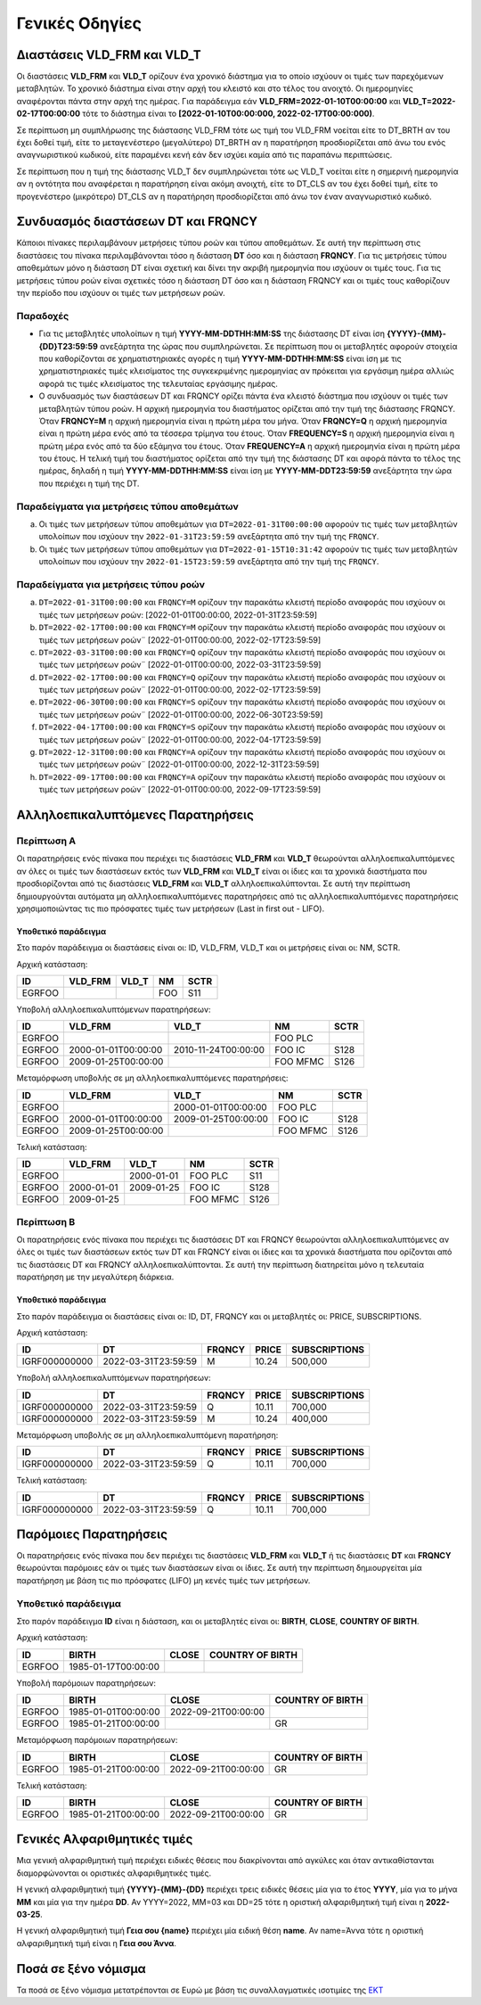 Γενικές Οδηγίες
===============


Διαστάσεις VLD_FRM και VLD_T
----------------------------
Οι διαστάσεις **VLD_FRM** και **VLD_T** ορίζουν ένα χρονικό διάστημα για
το οποίο ισχύουν οι τιμές των παρεχόμενων μεταβλητών. Το χρονικό διάστημα είναι
στην αρχή του κλειστό και στο τέλος του ανοιχτό.  Οι ημερομηνίες αναφέρονται
πάντα στην αρχή της ημέρας.  Για παράδειγμα εάν **VLD_FRM=2022-01-10Τ00:00:00** και
**VLD_T=2022-02-17Τ00:00:00** τότε το διάστημα είναι το **[2022-01-10Τ00:00:000,
2022-02-17Τ00:00:000)**.

Σε περίπτωση μη συμπλήρωσης της διάστασης VLD_FRM τότε ως τιμή του VLD_FRM
νοείται είτε το DT_BRTH αν του έχει δοθεί τιμή, είτε το μεταγενέστερο
(μεγαλύτερο) DT_BRTH αν η παρατήρηση προσδιορίζεται από άνω του ενός
αναγνωριστικού κωδικού, είτε παραμένει κενή εάν δεν ισχύει καμία από τις
παραπάνω περιπτώσεις.

Σε περίπτωση που η τιμή της διάστασης VLD_T δεν συμπληρώνεται τότε ως VLD_T
νοείται είτε η σημερινή ημερομηνία αν η οντότητα που αναφέρεται η παρατήρηση
είναι ακόμη ανοιχτή, είτε το DT_CLS αν του έχει δοθεί τιμή, είτε το
προγενέστερο (μικρότερο) DT_CLS αν η παρατήρηση προσδιορίζεται από άνω τον έναν
αναγνωριστικό κωδικό. 


Συνδυασμός διαστάσεων DT και FRQNCΥ
-----------------------------------

Κάποιοι πίνακες περιλαμβάνουν μετρήσεις τύπου ροών και τύπου αποθεμάτων.  Σε αυτή
την περίπτωση στις διαστάσεις του πίνακα περιλαμβάνονται τόσο η διάσταση
**DT** όσο και η διάσταση **FRQNCY**.  Για τις μετρήσεις τύπου αποθεμάτων 
μόνο η διάσταση DT είναι σχετική και δίνει την ακριβή ημερομηνία που
ισχύουν οι τιμές τους.  Για τις μετρήσεις τύπου ροών είναι σχετικές τόσο η
διάσταση DT όσο και η διάσταση FRQNCY και οι τιμές τους καθορίζουν
την περίοδο που ισχύουν οι τιμές των μετρήσεων ροών.

Παραδοχές
~~~~~~~~~
* Για τις μεταβλητές υπολοίπων η τιμή **YYYΥ-MM-DDΤΗΗ:MM:SS** της διάστασης DT
  είναι ίση **{YYYΥ}-{MM}-{DD}T23:59:59** ανεξάρτητα της ώρας που
  συμπληρώνεται.  Σε περίπτωση που οι μεταβλητές αφορούν στοιχεία που
  καθορίζονται σε χρηματιστηριακές αγορές η τιμή **YYYΥ-MM-DDΤΗΗ:MM:SS** είναι
  ίση με τις χρηματιστηριακές τιμές κλεισίματος της συγκεκριμένης ημερομηνίας
  αν πρόκειται για εργάσιμη ημέρα αλλιώς αφορά τις τιμές κλεισίματος της 
  τελευταίας εργάσιμης ημέρας.

* Ο συνδυασμός των διαστάσεων DT και FRQNCY ορίζει πάντα ένα κλειστό διάστημα
  που ισχύουν οι τιμές των μεταβλητών τύπου ροών.  Η αρχική ημερομηνία του
  διαστήματος ορίζεται από την τιμή της διάστασης FRQNCY.  Όταν **FRQNCY=M** η
  αρχική ημερομηνία είναι η πρώτη μέρα του μήνα.  Όταν **FRQNCY=Q** η αρχική
  ημερομηνία είναι η πρώτη μέρα ενός από τα τέσσερα τρίμηνα του έτους.  Όταν
  **FREQUENCY=S** η αρχική ημερομηνία είναι η πρώτη μέρα ενός από τα δύο
  εξάμηνα του έτους.  Όταν **FREQUENCY=A** η αρχική ημερομηνία είναι η πρώτη
  μέρα του έτους. Η τελική τιμή του διαστήματος ορίζεται από την τιμή της
  διάστασης DT και αφορά πάντα το τέλος της ημέρας, δηλαδή η τιμή
  **YYYΥ-MM-DDΤΗΗ:MM:SS** είναι ίση με **YYYΥ-MM-DDΤ23:59:59** ανεξάρτητα την
  ώρα που περιέχει η τιμή της DT.


Παραδείγματα για μετρήσεις τύπου αποθεμάτων
~~~~~~~~~~~~~~~~~~~~~~~~~~~~~~~~~~~~~~~~~~~
a. Οι τιμές των μετρήσεων τύπου αποθεμάτων για ``DT=2022-01-31T00:00:00``
   αφορούν τις τιμές των μεταβλητών υπολοίπων που ισχύουν την
   ``2022-01-31T23:59:59`` ανεξάρτητα από την τιμή της ``FRQNCY``.

b. Οι τιμές των μετρήσεων τύπου αποθεμάτων για ``DT=2022-01-15T10:31:42``
   αφορούν τις τιμές των μεταβλητών υπολοίπων που ισχύουν την
   ``2022-01-15T23:59:59`` ανεξάρτητα από την τιμή της ``FRQNCY``.


Παραδείγματα για μετρήσεις τύπου ροών
~~~~~~~~~~~~~~~~~~~~~~~~~~~~~~~~~~~~~
a. ``DT=2022-01-31Τ00:00:00`` και ``FRQNCY=M`` ορίζουν την παρακάτω κλειστή περίοδο αναφοράς που
   ισχύουν οι τιμές των μετρήσεων ροών: [2022-01-01Τ00:00:00, 2022-01-31Τ23:59:59]

#. ``DT=2022-02-17Τ00:00:00`` και ``FRQNCY=M`` ορίζουν την παρακάτω κλειστή περίοδο αναφοράς που
   ισχύουν οι τιμές των μετρήσεων ροών¨ [2022-01-01Τ00:00:00, 2022-02-17Τ23:59:59]

#. ``DT=2022-03-31Τ00:00:00`` και ``FRQNCY=Q`` ορίζουν την παρακάτω κλειστή περίοδο αναφοράς που
   ισχύουν οι τιμές των μετρήσεων ροών¨ [2022-01-01Τ00:00:00, 2022-03-31Τ23:59:59]

#. ``DT=2022-02-17Τ00:00:00`` και ``FRQNCY=Q`` ορίζουν την παρακάτω κλειστή περίοδο αναφοράς που
   ισχύουν οι τιμές των μετρήσεων ροών¨ [2022-01-01Τ00:00:00, 2022-02-17Τ23:59:59]

#. ``DT=2022-06-30Τ00:00:00`` και ``FRQNCY=S`` ορίζουν την παρακάτω κλειστή περίοδο αναφοράς που
   ισχύουν οι τιμές των μετρήσεων ροών¨ [2022-01-01Τ00:00:00, 2022-06-30Τ23:59:59]

#. ``DT=2022-04-17Τ00:00:00`` και ``FRQNCY=S`` ορίζουν την παρακάτω κλειστή περίοδο αναφοράς που
   ισχύουν οι τιμές των μετρήσεων ροών¨ [2022-01-01Τ00:00:00, 2022-04-17Τ23:59:59]

#. ``DT=2022-12-31Τ00:00:00`` και ``FRQNCY=A`` ορίζουν την παρακάτω κλειστή περίοδο αναφοράς που
   ισχύουν οι τιμές των μετρήσεων ροών¨ [2022-01-01Τ00:00:00, 2022-12-31Τ23:59:59]

#. ``DT=2022-09-17Τ00:00:00`` και ``FRQNCY=A`` ορίζουν την παρακάτω κλειστή περίοδο αναφοράς που
   ισχύουν οι τιμές των μετρήσεων ροών¨ [2022-01-01Τ00:00:00, 2022-09-17Τ23:59:59]

Αλληλοεπικαλυπτόμενες Παρατηρήσεις
----------------------------------

Περίπτωση Α
~~~~~~~~~~~
Οι παρατηρήσεις ενός πίνακα που περιέχει τις διαστάσεις **VLD_FRM** και
**VLD_T** θεωρούνται αλληλοεπικαλυπτόμενες αν όλες οι τιμές των διαστάσεων
εκτός των **VLD_FRM** και **VLD_T** είναι οι ίδιες και τα χρονικά διαστήματα
που προσδιορίζονται από τις διαστάσεις **VLD_FRM** και **VLD_T**
αλληλοεπικαλύπτονται. Σε αυτή την περίπτωση δημιουργούνται αυτόματα μη
αλληλοεπικαλυπτόμενες παρατηρήσεις από τις αλληλοεπικαλυπτόμενες παρατηρήσεις
χρησιμοποιώντας τις πιο πρόσφατες τιμές των μετρήσεων (Last in first out -
LIFO).

Υποθετικό παράδειγμα
""""""""""""""""""""
Στο παρόν παράδειγμα οι διαστάσεις είναι οι: ID, VLD_FRM,
VLD_T και οι μετρήσεις είναι οι: NM, SCTR.

Αρχική κατάσταση:

+--------+---------+-------+------+------+
| ID     | VLD_FRM | VLD_T | NM   | SCTR |
+========+=========+=======+======+======+
| EGRFOO |         |       |  FOO | S11  |
+--------+---------+-------+------+------+

Υποβολή αλληλοεπικαλυπτόμενων παρατηρήσεων:

+--------+---------------------+---------------------+----------+------+
| ID     | VLD_FRM             | VLD_T               | NM       | SCTR |
+========+=====================+=====================+==========+======+
| EGRFOO |                     |                     | FOO PLC  |      |
+--------+---------------------+---------------------+----------+------+
| EGRFOO | 2000-01-01Τ00:00:00 | 2010-11-24Τ00:00:00 | FOO IC   | S128 |
+--------+---------------------+---------------------+----------+------+
| EGRFOO | 2009-01-25Τ00:00:00 |                     | FOO MFMC | S126 |
+--------+---------------------+---------------------+----------+------+

Μεταμόρφωση υποβολής σε μη αλληλοεπικαλυπτόμενες παρατηρήσεις:

+--------+---------------------+---------------------+----------+------+
| ID     | VLD_FRM             | VLD_T               | NM       | SCTR |
+========+=====================+=====================+==========+======+
| EGRFOO |                     | 2000-01-01Τ00:00:00 | FOO PLC  |      |
+--------+---------------------+---------------------+----------+------+
| EGRFOO | 2000-01-01Τ00:00:00 | 2009-01-25Τ00:00:00 | FOO IC   | S128 |
+--------+---------------------+---------------------+----------+------+
| EGRFOO | 2009-01-25Τ00:00:00 |                     | FOO MFMC | S126 |
+--------+---------------------+---------------------+----------+------+

Τελική κατάσταση:

+--------+------------+------------+----------+------+
| ID     | VLD_FRM    | VLD_T      | NM       | SCTR |
+========+============+============+==========+======+
| EGRFOO |            | 2000-01-01 | FOO PLC  | S11  |
+--------+------------+------------+----------+------+
| EGRFOO | 2000-01-01 | 2009-01-25 | FOO IC   | S128 |
+--------+------------+------------+----------+------+
| EGRFOO | 2009-01-25 |            | FOO MFMC | S126 |
+--------+------------+------------+----------+------+


Περίπτωση Β
~~~~~~~~~~~
Οι παρατηρήσεις ενός πίνακα που περιέχει τις διαστάσεις DT και FRQNCY
θεωρούνται αλληλοεπικαλυπτόμενες αν όλες οι τιμές των διαστάσεων εκτός των DT
και FRQNCY είναι οι ίδιες και τα χρονικά διαστήματα που ορίζονται από τις
διαστάσεις DT και FRQNCY αλληλοεπικαλύπτονται. Σε αυτή την περίπτωση
διατηρείται μόνο η τελευταία παρατήρηση με την μεγαλύτερη διάρκεια.

Υποθετικό παράδειγμα
""""""""""""""""""""
Στο παρόν παράδειγμα οι διαστάσεις είναι οι: ID, DT,
FRQNCY και οι μεταβλητές οι: PRICE, SUBSCRIPTIONS.

Αρχική κατάσταση:

+---------------+---------------------+--------+--------+---------------+
| ID            | DT                  | FRQNCY | PRICE  | SUBSCRIPTIONS |
+===============+=====================+========+========+===============+
| IGRF000000000 | 2022-03-31T23:59:59 | M      |  10.24 |  500,000      |
+---------------+---------------------+--------+--------+---------------+

Υποβολή αλληλοεπικαλυπτόμενων παρατηρήσεων:

+---------------+---------------------+--------+--------+---------------+
| ID            | DT                  | FRQNCY | PRICE  | SUBSCRIPTIONS |
+===============+=====================+========+========+===============+
| IGRF000000000 | 2022-03-31T23:59:59 | Q      |  10.11 |  700,000      |
+---------------+---------------------+--------+--------+---------------+
| IGRF000000000 | 2022-03-31T23:59:59 | M      |  10.24 |  400,000      |
+---------------+---------------------+--------+--------+---------------+

Μεταμόρφωση υποβολής σε μη αλληλοεπικαλυπτόμενη παρατήρηση:

+---------------+---------------------+--------+--------+---------------+
| ID            | DT                  | FRQNCY | PRICE  | SUBSCRIPTIONS |
+===============+=====================+========+========+===============+
| IGRF000000000 | 2022-03-31T23:59:59 | Q      |  10.11 |  700,000      |
+---------------+---------------------+--------+--------+---------------+

Τελική κατάσταση:

+---------------+---------------------+--------+--------+---------------+
| ID            | DT                  | FRQNCY | PRICE  | SUBSCRIPTIONS |
+===============+=====================+========+========+===============+
| IGRF000000000 | 2022-03-31T23:59:59 | Q      |  10.11 |  700,000      |
+---------------+---------------------+--------+--------+---------------+


Παρόμοιες Παρατηρήσεις
----------------------
Οι παρατηρήσεις ενός πίνακα που δεν περιέχει τις διαστάσεις **VLD_FRM** και
**VLD_T** ή τις διαστάσεις **DT** και **FRQNCY** θεωρούνται παρόμοιες εάν οι
τιμές των διαστάσεων είναι οι ίδιες.
Σε αυτή την περίπτωση δημιουργείται μία παρατήρηση με βάση τις πιο πρόσφατες
(LIFO) μη κενές τιμές των μετρήσεων.

Υποθετικό παράδειγμα
~~~~~~~~~~~~~~~~~~~~

Στο παρόν παράδειγμα **ID** είναι η διάσταση, και οι μεταβλητές είναι οι: **BIRTH**,
**CLOSE**, **COUNTRY OF BIRTH**.

Αρχική κατάσταση:

+--------+---------------------+-------+------------------+
| ID     | BIRTH               | CLOSE | COUNTRY OF BIRTH |
+========+=====================+=======+==================+
| EGRFOO | 1985-01-17T00:00:00 |       |                  |
+--------+---------------------+-------+------------------+

Υποβολή παρόμοιων παρατηρήσεων:

+--------+---------------------+---------------------+------------------+
| ID     | BIRTH               | CLOSE               | COUNTRY OF BIRTH |
+========+=====================+=====================+==================+
| EGRFOO | 1985-01-01T00:00:00 | 2022-09-21T00:00:00 |                  |
+--------+---------------------+---------------------+------------------+
| EGRFOO | 1985-01-21T00:00:00 |                     |     GR           |
+--------+---------------------+---------------------+------------------+

Μεταμόρφωση παρόμοιων παρατηρήσεων:

+--------+---------------------+---------------------+------------------+
| ID     | BIRTH               | CLOSE               | COUNTRY OF BIRTH |
+========+=====================+=====================+==================+
| EGRFOO | 1985-01-21T00:00:00 | 2022-09-21T00:00:00 |      GR          |
+--------+---------------------+---------------------+------------------+

Τελική κατάσταση:

+--------+---------------------+---------------------+------------------+
| ID     | BIRTH               | CLOSE               | COUNTRY OF BIRTH |
+========+=====================+=====================+==================+
| EGRFOO | 1985-01-21T00:00:00 | 2022-09-21T00:00:00 |       GR         |
+--------+---------------------+---------------------+------------------+


.. _sub:

Γενικές Αλφαριθμητικές τιμές
----------------------------

Μια γενική αλφαριθμητική τιμή περιέχει ειδικές θέσεις που διακρίνονται από
αγκύλες και όταν αντικαθίστανται διαμορφώνονται οι οριστικές αλφαριθμητικές
τιμές.

Η γενική αλφαριθμητική τιμή **{YYYY}-{MM}-{DD}** περιέχει τρεις ειδικές θέσεις
μία για το έτος **YYYY**, μία για το μήνα **MM** και μία για την ημέρα **DD**.
Αν YYYY=2022, MM=03 και DD=25 τότε η οριστική αλφαριθμητική τιμή είναι η
**2022-03-25**.

Η γενική αλφαριθμητική τιμή **Γεια σου {name}** περιέχει μία ειδική θέση **name**.
Αν name=Άννα τότε η οριστική αλφαριθμητική τιμή είναι η **Γεια σου Άννα**.

Ποσά σε ξένο νόμισμα
--------------------

Τα ποσά σε ξένο νόμισμα μετατρέπονται σε Ευρώ με βάση τις συναλλαγματικές ισοτιμίες της `ΕΚΤ <https://www.ecb.europa.eu/stats/policy_and_exchange_rates/euro_reference_exchange_rates/html/index.en.html>`_
